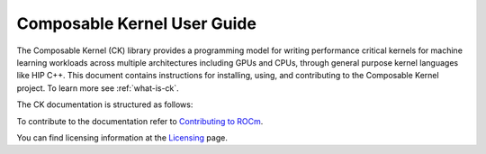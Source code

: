 .. meta::
  :description: Composable Kernel documentation and API reference library
  :keywords: composable kernel, CK, ROCm, API, documentation

.. _composable-kernel:

********************************************************************
Composable Kernel User Guide
********************************************************************

The Composable Kernel (CK) library provides a programming model for writing performance critical kernels for machine learning workloads across multiple architectures including GPUs and CPUs, through general purpose kernel languages like HIP C++. This document contains instructions for installing, using, and contributing to the Composable Kernel project. To learn more see :ref:`what-is-ck`.

The CK documentation is structured as follows:

.. card:: Conceptual

  * :ref:`what-is-ck`

.. card:: Installation

  * :ref:`docker-hub`

.. card:: Tutorial

  * :ref:`hello-world`

.. card:: API reference

  * :ref:`supported-primitives`
  * :ref:`api-reference`
  * :ref:`wrapper`

.. card:: Contributing to CK

  * :ref:`contributing-to`

To contribute to the documentation refer to `Contributing to ROCm  <https://rocm.docs.amd.com/en/latest/contribute/index.html>`_.

You can find licensing information at the `Licensing <https://rocm.docs.amd.com/en/latest/about/license.html>`_ page.
